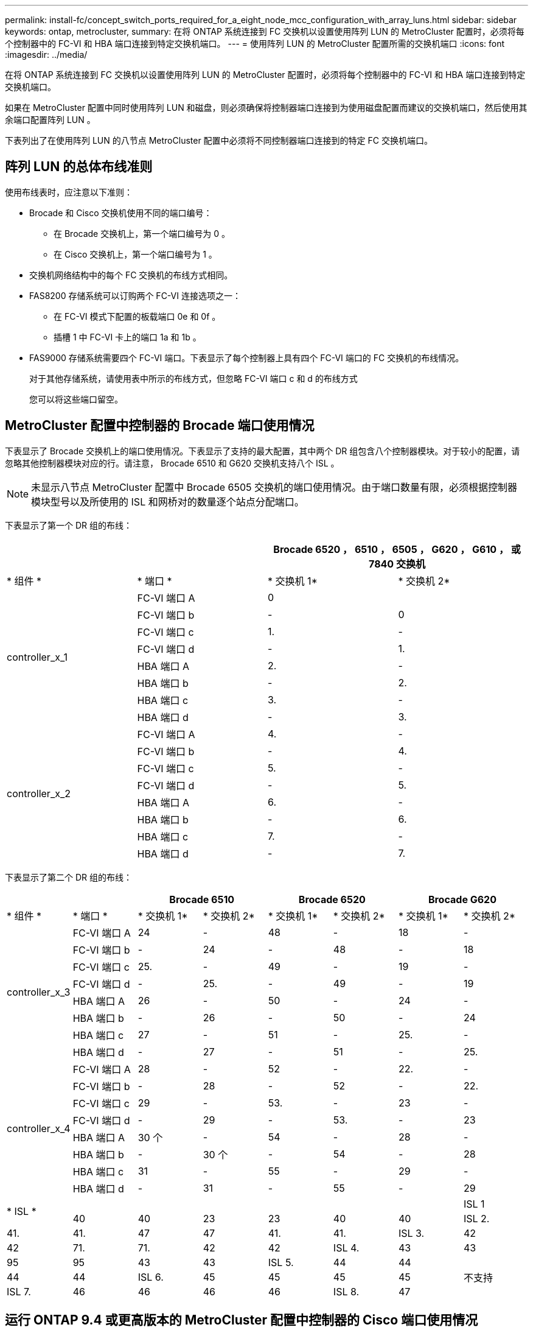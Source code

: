 ---
permalink: install-fc/concept_switch_ports_required_for_a_eight_node_mcc_configuration_with_array_luns.html 
sidebar: sidebar 
keywords: ontap, metrocluster, 
summary: 在将 ONTAP 系统连接到 FC 交换机以设置使用阵列 LUN 的 MetroCluster 配置时，必须将每个控制器中的 FC-VI 和 HBA 端口连接到特定交换机端口。 
---
= 使用阵列 LUN 的 MetroCluster 配置所需的交换机端口
:icons: font
:imagesdir: ../media/


[role="lead"]
在将 ONTAP 系统连接到 FC 交换机以设置使用阵列 LUN 的 MetroCluster 配置时，必须将每个控制器中的 FC-VI 和 HBA 端口连接到特定交换机端口。

如果在 MetroCluster 配置中同时使用阵列 LUN 和磁盘，则必须确保将控制器端口连接到为使用磁盘配置而建议的交换机端口，然后使用其余端口配置阵列 LUN 。

下表列出了在使用阵列 LUN 的八节点 MetroCluster 配置中必须将不同控制器端口连接到的特定 FC 交换机端口。



== 阵列 LUN 的总体布线准则

使用布线表时，应注意以下准则：

* Brocade 和 Cisco 交换机使用不同的端口编号：
+
** 在 Brocade 交换机上，第一个端口编号为 0 。
** 在 Cisco 交换机上，第一个端口编号为 1 。


* 交换机网络结构中的每个 FC 交换机的布线方式相同。
* FAS8200 存储系统可以订购两个 FC-VI 连接选项之一：
+
** 在 FC-VI 模式下配置的板载端口 0e 和 0f 。
** 插槽 1 中 FC-VI 卡上的端口 1a 和 1b 。


* FAS9000 存储系统需要四个 FC-VI 端口。下表显示了每个控制器上具有四个 FC-VI 端口的 FC 交换机的布线情况。
+
对于其他存储系统，请使用表中所示的布线方式，但忽略 FC-VI 端口 c 和 d 的布线方式

+
您可以将这些端口留空。





== MetroCluster 配置中控制器的 Brocade 端口使用情况

下表显示了 Brocade 交换机上的端口使用情况。下表显示了支持的最大配置，其中两个 DR 组包含八个控制器模块。对于较小的配置，请忽略其他控制器模块对应的行。请注意， Brocade 6510 和 G620 交换机支持八个 ISL 。


NOTE: 未显示八节点 MetroCluster 配置中 Brocade 6505 交换机的端口使用情况。由于端口数量有限，必须根据控制器模块型号以及所使用的 ISL 和网桥对的数量逐个站点分配端口。

下表显示了第一个 DR 组的布线：

[cols="4*"]
|===
2+|  2+| Brocade 6520 ， 6510 ， 6505 ， G620 ， G610 ， 或 7840 交换机 


| * 组件 * | * 端口 * | * 交换机 1* | * 交换机 2* 


.8+| controller_x_1  a| 
FC-VI 端口 A
 a| 
0
 a| 



 a| 
FC-VI 端口 b
 a| 
-
 a| 
0



 a| 
FC-VI 端口 c
 a| 
1.
 a| 
-



 a| 
FC-VI 端口 d
 a| 
-
 a| 
1.



 a| 
HBA 端口 A
 a| 
2.
 a| 
-



 a| 
HBA 端口 b
 a| 
-
 a| 
2.



 a| 
HBA 端口 c
 a| 
3.
 a| 
-



 a| 
HBA 端口 d
 a| 
-
 a| 
3.



.8+| controller_x_2  a| 
FC-VI 端口 A
 a| 
4.
 a| 
-



 a| 
FC-VI 端口 b
 a| 
-
 a| 
4.



 a| 
FC-VI 端口 c
 a| 
5.
 a| 
-



 a| 
FC-VI 端口 d
 a| 
-
 a| 
5.



 a| 
HBA 端口 A
 a| 
6.
 a| 
-



 a| 
HBA 端口 b
 a| 
-
 a| 
6.



 a| 
HBA 端口 c
 a| 
7.
 a| 
-



 a| 
HBA 端口 d
 a| 
-
 a| 
7.

|===
下表显示了第二个 DR 组的布线：

[cols="*8"]
|===
2+|  2+| Brocade 6510 2+| Brocade 6520 2+| Brocade G620 


| * 组件 * | * 端口 * | * 交换机 1* | * 交换机 2* | * 交换机 1* | * 交换机 2* | * 交换机 1* | * 交换机 2* 


.8+| controller_x_3  a| 
FC-VI 端口 A
 a| 
24
 a| 
-
 a| 
48
 a| 
-
 a| 
18
 a| 
-



 a| 
FC-VI 端口 b
 a| 
-
 a| 
24
 a| 
-
 a| 
48
 a| 
-
 a| 
18



 a| 
FC-VI 端口 c
 a| 
25.
 a| 
-
 a| 
49
 a| 
-
 a| 
19
 a| 
-



 a| 
FC-VI 端口 d
 a| 
-
 a| 
25.
 a| 
-
 a| 
49
 a| 
-
 a| 
19



 a| 
HBA 端口 A
 a| 
26
 a| 
-
 a| 
50
 a| 
-
 a| 
24
 a| 
-



 a| 
HBA 端口 b
 a| 
-
 a| 
26
 a| 
-
 a| 
50
 a| 
-
 a| 
24



 a| 
HBA 端口 c
 a| 
27
 a| 
-
 a| 
51
 a| 
-
 a| 
25.
 a| 
-



 a| 
HBA 端口 d
 a| 
-
 a| 
27
 a| 
-
 a| 
51
 a| 
-
 a| 
25.



.8+| controller_x_4  a| 
FC-VI 端口 A
 a| 
28
 a| 
-
 a| 
52
 a| 
-
 a| 
22.
 a| 
-



 a| 
FC-VI 端口 b
 a| 
-
 a| 
28
 a| 
-
 a| 
52
 a| 
-
 a| 
22.



 a| 
FC-VI 端口 c
 a| 
29
 a| 
-
 a| 
53.
 a| 
-
 a| 
23
 a| 
-



 a| 
FC-VI 端口 d
 a| 
-
 a| 
29
 a| 
-
 a| 
53.
 a| 
-
 a| 
23



 a| 
HBA 端口 A
 a| 
30 个
 a| 
-
 a| 
54
 a| 
-
 a| 
28
 a| 
-



 a| 
HBA 端口 b
 a| 
-
 a| 
30 个
 a| 
-
 a| 
54
 a| 
-
 a| 
28



 a| 
HBA 端口 c
 a| 
31
 a| 
-
 a| 
55
 a| 
-
 a| 
29
 a| 
-



 a| 
HBA 端口 d
 a| 
-
 a| 
31
 a| 
-
 a| 
55
 a| 
-
 a| 
29



.2+| * ISL *  a| 
 a| 
 a| 
 a| 
 a| 
 a| 
 a| 
ISL 1



 a| 
40
 a| 
40
 a| 
23
 a| 
23
 a| 
40
 a| 
40
 a| 
ISL 2.



 a| 
41.
 a| 
41.
 a| 
47
 a| 
47
 a| 
41.
 a| 
41.
 a| 
ISL 3.
 a| 
42



 a| 
42
 a| 
71.
 a| 
71.
 a| 
42
 a| 
42
 a| 
ISL 4.
 a| 
43
 a| 
43



 a| 
95
 a| 
95
 a| 
43
 a| 
43
 a| 
ISL 5.
 a| 
44
 a| 
44
.4+| 不支持 


 a| 
44
 a| 
44
 a| 
ISL 6.
 a| 
45
 a| 
45
 a| 
45
 a| 
45



 a| 
ISL 7.
 a| 
46
 a| 
46
 a| 
46
 a| 
46
 a| 
ISL 8.
 a| 
47

|===


== 运行 ONTAP 9.4 或更高版本的 MetroCluster 配置中控制器的 Cisco 端口使用情况

下表显示了支持的最大配置，其中两个 DR 组包含八个控制器模块。对于较小的配置，请忽略其他控制器模块对应的行。

[cols="4*"]
|===
4+| Cisco 9396S 


| * 组件 * | * 端口 * | * 交换机 1* | * 交换机 2* 


.8+| controller_x_1  a| 
FC-VI 端口 A
 a| 
1.
 a| 
-



 a| 
FC-VI 端口 b
 a| 
-
 a| 
1.



 a| 
FC-VI 端口 c
 a| 
2.
 a| 
-



 a| 
FC-VI 端口 d
 a| 
-
 a| 
2.



 a| 
HBA 端口 A
 a| 
3.
 a| 
-



 a| 
HBA 端口 b
 a| 
-
 a| 
3.



 a| 
HBA 端口 c
 a| 
4.
 a| 
-



 a| 
HBA 端口 d
 a| 
-
 a| 
4.



.8+| controller_x_2  a| 
FC-VI 端口 A
 a| 
5.
 a| 
-



 a| 
FC-VI 端口 b
 a| 
-
 a| 
5.



 a| 
FC-VI 端口 c
 a| 
6.
 a| 
-



 a| 
FC-VI 端口 d
 a| 
-
 a| 
6.



 a| 
HBA 端口 A
 a| 
7.
 a| 
-



 a| 
HBA 端口 b
 a| 
-
 a| 
7.



 a| 
HBA 端口 c
 a| 
8.
 a| 
-



 a| 
HBA 端口 d
 a| 
-
 a| 
8.



.8+| controller_x_3  a| 
FC-VI 端口 A
 a| 
49
 a| 



 a| 
FC-VI 端口 b
 a| 
-
 a| 
49



 a| 
FC-VI 端口 c
 a| 
50
 a| 



 a| 
FC-VI 端口 d
 a| 
-
 a| 
50



 a| 
HBA 端口 A
 a| 
51
 a| 



 a| 
HBA 端口 b
 a| 
-
 a| 
51



 a| 
HBA 端口 c
 a| 
52
 a| 



 a| 
HBA 端口 d
 a| 
-
 a| 
52



.8+| controller_x_4  a| 
FC-VI 端口 A
 a| 
53.
 a| 
-



 a| 
FC-VI 端口 b
 a| 
-
 a| 
53.



 a| 
FC-VI 端口 c
 a| 
54
 a| 
-



 a| 
FC-VI 端口 d
 a| 
-
 a| 
54



 a| 
HBA 端口 A
 a| 
55
 a| 
-



 a| 
HBA 端口 b
 a| 
-
 a| 
55



 a| 
HBA 端口 c
 a| 
56
 a| 
-



 a| 
HBA 端口 d
 a| 
-
 a| 
56

|===
[cols="4*"]
|===


4+| Cisco 9148S 


| * 组件 * | * 端口 * | * 交换机 1* | * 交换机 2* 


.8+| controller_x_1  a| 
FC-VI 端口 A
 a| 
1.
 a| 
-



 a| 
FC-VI 端口 b
 a| 
-
 a| 
1.



 a| 
FC-VI 端口 c
 a| 
2.
 a| 
-



 a| 
FC-VI 端口 d
 a| 
-
 a| 
2.



 a| 
HBA 端口 A
 a| 
3.
 a| 
-



 a| 
HBA 端口 b
 a| 
-
 a| 
3.



 a| 
HBA 端口 c
 a| 
4.
 a| 
-



 a| 
HBA 端口 d
 a| 
-
 a| 
4.



.8+| controller_x_2  a| 
FC-VI 端口 A
 a| 
5.
 a| 
-



 a| 
FC-VI 端口 b
 a| 
-
 a| 
5.



 a| 
FC-VI 端口 c
 a| 
6.
 a| 
-



 a| 
FC-VI 端口 d
 a| 
-
 a| 
6.



 a| 
HBA 端口 A
 a| 
7.
 a| 
-



 a| 
HBA 端口 b
 a| 
-
 a| 
7.



 a| 
HBA 端口 c
 a| 
8.
 a| 
-



 a| 
HBA 端口 d
 a| 
-
 a| 
8.



.8+| controller_x_3  a| 
FC-VI 端口 A
 a| 
25.
 a| 



 a| 
FC-VI 端口 b
 a| 
-
 a| 
25.



 a| 
FC-VI 端口 c
 a| 
26
 a| 
-



 a| 
FC-VI 端口 d
 a| 
-
 a| 
26



 a| 
HBA 端口 A
 a| 
27
 a| 
-



 a| 
HBA 端口 b
 a| 
-
 a| 
27



 a| 
HBA 端口 c
 a| 
28
 a| 
-



 a| 
HBA 端口 d
 a| 
-
 a| 
28



.8+| controller_x_4  a| 
FC-VI 端口 A
 a| 
29
 a| 
-



 a| 
FC-VI 端口 b
 a| 
-
 a| 
29



 a| 
FC-VI 端口 c
 a| 
30 个
 a| 
-



 a| 
FC-VI 端口 d
 a| 
-
 a| 
30 个



 a| 
HBA 端口 A
 a| 
31
 a| 
-



 a| 
HBA 端口 b
 a| 
-
 a| 
31



 a| 
HBA 端口 c
 a| 
32
 a| 
-



 a| 
HBA 端口 d
 a| 
-
 a| 
32

|===
[cols="4*"]
|===
4+| Cisco 9132T 


4+| MDS 模块 1 


| * 组件 * | * 端口 * | * 交换机 1* | * 交换机 2* 


.8+| controller_x_1  a| 
FC-VI 端口 A
 a| 
1.
 a| 
-



 a| 
FC-VI 端口 b
 a| 
-
 a| 
1.



 a| 
FC-VI 端口 c
 a| 
2.
 a| 
-



 a| 
FC-VI 端口 d
 a| 
-
 a| 
2.



 a| 
HBA 端口 A
 a| 
3.
 a| 
-



 a| 
HBA 端口 b
 a| 
-
 a| 
3.



 a| 
HBA 端口 c
 a| 
4.
 a| 
-



 a| 
HBA 端口 d
 a| 
-
 a| 
4.



.8+| controller_x_2  a| 
FC-VI 端口 A
 a| 
5.
 a| 
-



 a| 
FC-VI 端口 b
 a| 
-
 a| 
5.



 a| 
FC-VI 端口 c
 a| 
6.
 a| 
-



 a| 
FC-VI 端口 d
 a| 
-
 a| 
6.



 a| 
HBA 端口 A
 a| 
7.
 a| 
-



 a| 
HBA 端口 b
 a| 
-
 a| 
7.



 a| 
HBA 端口 c
 a| 
8.
 a| 
-



 a| 
HBA 端口 d
 a| 
-
 a| 
8+4



| * MDS 模块 2*  a| 
* 组件 *
 a| 
* 端口 *
 a| 
* 交换机 1*



 a| 
* 交换机 2*
.8+| controller_x_3  a| 
FC-VI 端口 A
 a| 
1.



 a| 
-
 a| 
FC-VI 端口 b
 a| 
-



 a| 
1.
 a| 
FC-VI 端口 c
 a| 
2.



 a| 
-
 a| 
FC-VI 端口 d
 a| 
-



 a| 
2.
 a| 
HBA 端口 A
 a| 
3.



 a| 
-
 a| 
HBA 端口 b
 a| 
-



 a| 
3.
 a| 
HBA 端口 c
 a| 
4.



 a| 
-
 a| 
HBA 端口 d
 a| 
-



 a| 
4.
.8+| controller_x_4  a| 
FC-VI 端口 A
 a| 
5.



 a| 
-
 a| 
FC-VI 端口 b
 a| 
-



 a| 
5.
 a| 
FC-VI 端口 c
 a| 
6.



 a| 
-
 a| 
FC-VI 端口 d
 a| 
-



 a| 
6.
 a| 
HBA 端口 A
 a| 
7.



 a| 
-
 a| 
HBA 端口 b
 a| 
-



 a| 
7.
 a| 
HBA 端口 c
 a| 
8.



 a| 
-
 a| 
HBA 端口 d
 a| 
-

|===
* 注： * 下表显示了具有两个 FC-VI 端口的系统。AFF A700 和 FAS9000 系统具有四个 FC-VI 端口（ a ， b ， c 和 d ）。如果使用的是 AFF A700 或 FAS9000 系统，则端口分配会移动一个位置。例如， FC-VI 端口 c 和 d 转到交换机端口 2 ， HBA 端口 a 和 b 转到交换机端口 3 。

[cols="4*"]
|===
4+| Cisco 9250i* 


| * 组件 * | * 端口 * | * 交换机 1* | * 交换机 2* 


.6+| controller_x_1  a| 
FC-VI 端口 A
 a| 
1.
 a| 
-



 a| 
FC-VI 端口 b
 a| 
-
 a| 
1.



 a| 
HBA 端口 A
 a| 
2.
 a| 
-



 a| 
HBA 端口 b
 a| 
-
 a| 
2.



 a| 
HBA 端口 c
 a| 
3.
 a| 
-



 a| 
HBA 端口 d
 a| 
-
 a| 
3.



.6+| controller_x_2  a| 
FC-VI 端口 A
 a| 
4.
 a| 
-



 a| 
FC-VI 端口 b
 a| 
-
 a| 
4.



 a| 
HBA 端口 A
 a| 
5.
 a| 
-



 a| 
HBA 端口 b
 a| 
-
 a| 
5.



 a| 
HBA 端口 c
 a| 
6.
 a| 
-



 a| 
HBA 端口 d
 a| 
-
 a| 
6.



.6+| controller_x_3  a| 
FC-VI 端口 A
 a| 
7.
 a| 
-



 a| 
FC-VI 端口 b
 a| 
-
 a| 
7.



 a| 
HBA 端口 A
 a| 
8.
 a| 
-



 a| 
HBA 端口 b
 a| 
-
 a| 
8.



 a| 
HBA 端口 c
 a| 
9
 a| 
-



 a| 
HBA 端口 d
 a| 
-
 a| 
9



.6+| controller_x_4  a| 
FC-VI 端口 A
 a| 
10
 a| 
-



 a| 
FC-VI 端口 b
 a| 
-
 a| 
10



 a| 
HBA 端口 A
 a| 
11.
 a| 
-



 a| 
HBA 端口 b
 a| 
-
 a| 
11.



 a| 
HBA 端口 c
 a| 
13
 a| 
-



 a| 
HBA 端口 d
 a| 
-
 a| 
13

|===
* 注 * ：八节点 MetroCluster 配置不支持 Cisco 9250i 交换机。



== 为使用阵列 LUN 的 MetroCluster 配置提供共享启动程序和共享目标支持

能够共享给定的 FC 启动程序端口或目标端口对于希望最大程度地减少所用启动程序或目标端口数量的组织非常有用。例如，如果企业希望 FC 启动程序端口或目标端口的 I/O 使用率较低，则可能更愿意共享 FC 启动程序端口或目标端口，而不是将每个 FC 启动程序端口专用于一个目标端口。

但是，共享启动程序或目标端口可能会对性能产生不利影响。

https://kb.netapp.com/Advice_and_Troubleshooting/Data_Protection_and_Security/MetroCluster/How_to_support_Shared_Initiator_and_Shared_Target_configuration_with_Array_LUNs_in_a_MetroCluster_environment["如何在 MetroCluster 环境中支持使用阵列 LUN 的共享启动程序和共享目标配置"]
